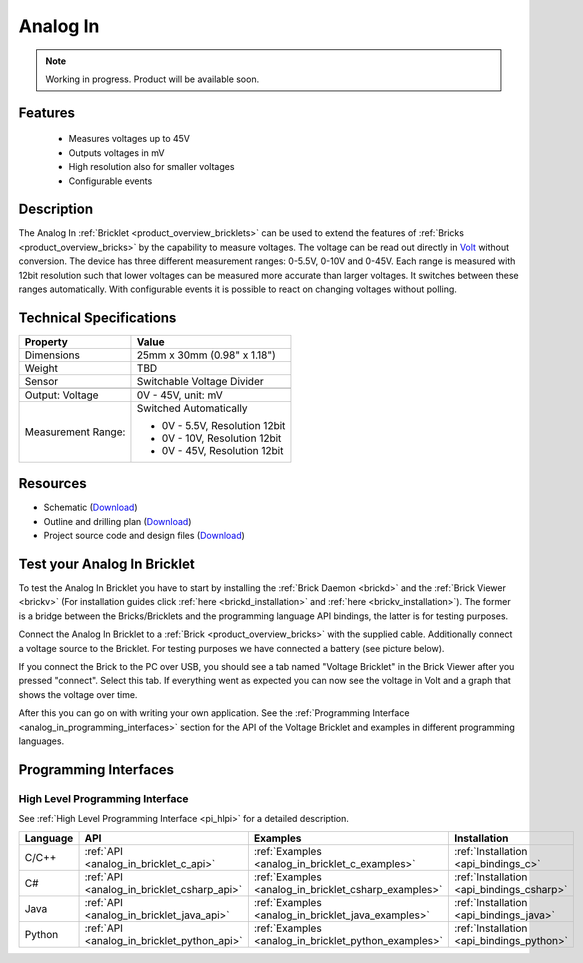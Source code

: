 .. _analog_in_bricklet:

Analog In
=========

.. note::
   Working in progress. Product will be available soon.

Features
--------

 * Measures voltages up to 45V
 * Outputs voltages in mV
 * High resolution also for smaller voltages
 * Configurable events


Description
-----------

The Analog In :ref:`Bricklet <product_overview_bricklets>` can be used to 
extend the features of :ref:`Bricks <product_overview_bricks>` by the 
capability to measure voltages.
The voltage can be read out directly in `Volt
<http://en.wikipedia.org/wiki/Volt>`_ without conversion. 
The device has three different measurement ranges: 0-5.5V, 0-10V and 0-45V. Each range is 
measured with 12bit resolution such that lower voltages can be measured more
accurate than larger voltages. It switches between these ranges automatically.
With configurable events it is possible to react on changing
voltages without polling.

Technical Specifications
------------------------

================================  ============================================================
Property                          Value
================================  ============================================================
Dimensions                        25mm x 30mm (0.98" x 1.18")
Weight                            TBD
Sensor                            Switchable Voltage Divider
--------------------------------  ------------------------------------------------------------
--------------------------------  ------------------------------------------------------------
Output: Voltage                   0V - 45V, unit: mV
Measurement Range:                Switched Automatically

                                  * 0V - 5.5V, Resolution 12bit
                                  * 0V -  10V, Resolution 12bit
                                  * 0V -  45V, Resolution 12bit
================================  ============================================================

Resources
---------

* Schematic (`Download <https://github.com/Tinkerforge/analog-in-bricklet/raw/master/hardware/analog-in-schematic.pdf>`__)
* Outline and drilling plan (`Download <../../_images/Dimensions/analog-in_bricklet_dimensions.png>`__)
* Project source code and design files (`Download <https://github.com/Tinkerforge/analog-in-bricklet/zipball/master>`__)


.. _analog_in_bricklet_test:

Test your Analog In Bricklet
----------------------------

To test the Analog In Bricklet you have to start by installing the
:ref:`Brick Daemon <brickd>` and the :ref:`Brick Viewer <brickv>`
(For installation guides click :ref:`here <brickd_installation>`
and :ref:`here <brickv_installation>`).
The former is a bridge between the Bricks/Bricklets and the programming
language API bindings, the latter is for testing purposes.

Connect the Analog In Bricklet to a 
:ref:`Brick <product_overview_bricks>` with the supplied cable.
Additionally connect a voltage source to the Bricklet. 
For testing purposes we have connected a battery
(see picture below).

If you connect the Brick to the PC over USB,
you should see a tab named "Voltage Bricklet" in the Brick Viewer after you
pressed "connect". Select this tab.
If everything went as expected you can now see the voltage in Volt
and a graph that shows the voltage over time. 

After this you can go on with writing your own application.
See the :ref:`Programming Interface <analog_in_programming_interfaces>` section 
for the API of the Voltage Bricklet and examples in different
programming languages.


.. _analog_in_programming_interfaces:

Programming Interfaces
----------------------

High Level Programming Interface
^^^^^^^^^^^^^^^^^^^^^^^^^^^^^^^^

See :ref:`High Level Programming Interface <pi_hlpi>` for a detailed description.

.. csv-table::
   :header: "Language", "API", "Examples", "Installation"
   :widths: 25, 8, 15, 12

   "C/C++", ":ref:`API <analog_in_bricklet_c_api>`", ":ref:`Examples <analog_in_bricklet_c_examples>`", ":ref:`Installation <api_bindings_c>`"
   "C#", ":ref:`API <analog_in_bricklet_csharp_api>`", ":ref:`Examples <analog_in_bricklet_csharp_examples>`", ":ref:`Installation <api_bindings_csharp>`"
   "Java", ":ref:`API <analog_in_bricklet_java_api>`", ":ref:`Examples <analog_in_bricklet_java_examples>`", ":ref:`Installation <api_bindings_java>`"
   "Python", ":ref:`API <analog_in_bricklet_python_api>`", ":ref:`Examples <analog_in_bricklet_python_examples>`", ":ref:`Installation <api_bindings_python>`"

